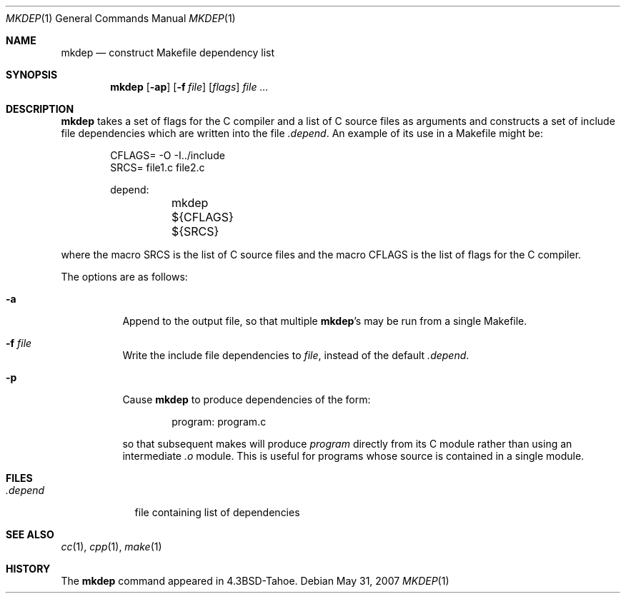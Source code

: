 .\"	$OpenBSD: src/usr.bin/mkdep/mkdep.1,v 1.8 2007/08/06 19:16:06 sobrado Exp $
.\"	$NetBSD: mkdep.1,v 1.3 1994/12/23 07:34:56 jtc Exp $
.\"
.\" Copyright (c) 1987, 1990, 1993
.\"	The Regents of the University of California.  All rights reserved.
.\"
.\" Redistribution and use in source and binary forms, with or without
.\" modification, are permitted provided that the following conditions
.\" are met:
.\" 1. Redistributions of source code must retain the above copyright
.\"    notice, this list of conditions and the following disclaimer.
.\" 2. Redistributions in binary form must reproduce the above copyright
.\"    notice, this list of conditions and the following disclaimer in the
.\"    documentation and/or other materials provided with the distribution.
.\" 3. Neither the name of the University nor the names of its contributors
.\"    may be used to endorse or promote products derived from this software
.\"    without specific prior written permission.
.\"
.\" THIS SOFTWARE IS PROVIDED BY THE REGENTS AND CONTRIBUTORS ``AS IS'' AND
.\" ANY EXPRESS OR IMPLIED WARRANTIES, INCLUDING, BUT NOT LIMITED TO, THE
.\" IMPLIED WARRANTIES OF MERCHANTABILITY AND FITNESS FOR A PARTICULAR PURPOSE
.\" ARE DISCLAIMED.  IN NO EVENT SHALL THE REGENTS OR CONTRIBUTORS BE LIABLE
.\" FOR ANY DIRECT, INDIRECT, INCIDENTAL, SPECIAL, EXEMPLARY, OR CONSEQUENTIAL
.\" DAMAGES (INCLUDING, BUT NOT LIMITED TO, PROCUREMENT OF SUBSTITUTE GOODS
.\" OR SERVICES; LOSS OF USE, DATA, OR PROFITS; OR BUSINESS INTERRUPTION)
.\" HOWEVER CAUSED AND ON ANY THEORY OF LIABILITY, WHETHER IN CONTRACT, STRICT
.\" LIABILITY, OR TORT (INCLUDING NEGLIGENCE OR OTHERWISE) ARISING IN ANY WAY
.\" OUT OF THE USE OF THIS SOFTWARE, EVEN IF ADVISED OF THE POSSIBILITY OF
.\" SUCH DAMAGE.
.\"
.\"     @(#)mkdep.1	8.1 (Berkeley) 6/6/93
.\"
.Dd $Mdocdate: May 31 2007 $
.Dt MKDEP 1
.Os
.Sh NAME
.Nm mkdep
.Nd construct Makefile dependency list
.Sh SYNOPSIS
.Nm mkdep
.Op Fl ap
.Op Fl f Ar file
.Op Ar flags
.Ar
.Sh DESCRIPTION
.Nm
takes a set of flags for the C compiler and a list
of C source files as arguments and constructs a set of include
file dependencies which are written into the file
.Pa .depend .
An example of its use in a Makefile might be:
.Bd -literal -offset indent
CFLAGS= -O -I../include
SRCS= file1.c file2.c

depend:
	mkdep ${CFLAGS} ${SRCS}
.Ed
.Pp
where the macro SRCS is the list of C source files and the macro
CFLAGS is the list of flags for the C compiler.
.Pp
The options are as follows:
.Bl -tag -width Ds
.It Fl a
Append to the output file,
so that multiple
.Nm mkdep Ns 's
may be run from a single Makefile.
.It Fl f Ar file
Write the include file dependencies to
.Ar file ,
instead of the default
.Pa .depend .
.It Fl p
Cause
.Nm
to produce dependencies of the form:
.Bd -literal -offset indent
program: program.c
.Ed
.Pp
so that subsequent makes will produce
.Ar program
directly from its C module rather than using an intermediate
.Pa \&.o
module.
This is useful for programs whose source is contained in a single
module.
.El
.Sh FILES
.Bl -tag -width .depend -compact
.It Pa .depend
file containing list of dependencies
.El
.Sh SEE ALSO
.Xr cc 1 ,
.Xr cpp 1 ,
.Xr make 1
.Sh HISTORY
The
.Nm
command appeared in
.Bx 4.3 Tahoe .
